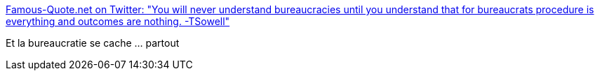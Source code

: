 :jbake-type: post
:jbake-status: published
:jbake-title: Famous-Quote.net on Twitter: "You will never understand bureaucracies until you understand that for bureaucrats procedure is everything and outcomes are nothing. -TSowell"
:jbake-tags: citation,organisation,_mois_nov.,_année_2016
:jbake-date: 2016-11-29
:jbake-depth: ../
:jbake-uri: shaarli/1480407168000.adoc
:jbake-source: https://nicolas-delsaux.hd.free.fr/Shaarli?searchterm=https%3A%2F%2Ftwitter.com%2Ffamousquotenet%2Fstatus%2F803166800087126020&searchtags=citation+organisation+_mois_nov.+_ann%C3%A9e_2016
:jbake-style: shaarli

https://twitter.com/famousquotenet/status/803166800087126020[Famous-Quote.net on Twitter: "You will never understand bureaucracies until you understand that for bureaucrats procedure is everything and outcomes are nothing. -TSowell"]

Et la bureaucratie se cache ... partout
